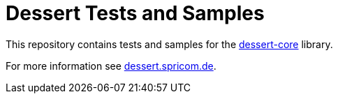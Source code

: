 = Dessert Tests and Samples

This repository contains tests and samples for
the https://github.com/hajo70/dessert-core[dessert-core] library.

For more information see https://dessert.spricom.de/[dessert.spricom.de].
